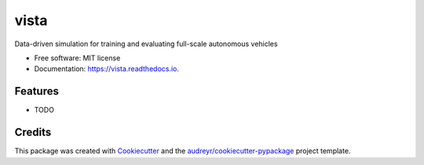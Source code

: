 =====
vista
=====


.. image:: https://img.shields.io/pypi/v/vista.svg
        :target: https://pypi.python.org/pypi/vista

.. image:: https://img.shields.io/travis/aamini/vista.svg
        :target: https://travis-ci.com/aamini/vista

.. image:: https://readthedocs.org/projects/vista/badge/?version=latest
        :target: https://vista.readthedocs.io/en/latest/?badge=latest
        :alt: Documentation Status




Data-driven simulation for training and evaluating full-scale autonomous vehicles


* Free software: MIT license
* Documentation: https://vista.readthedocs.io.


Features
--------

* TODO

Credits
-------

This package was created with Cookiecutter_ and the `audreyr/cookiecutter-pypackage`_ project template.

.. _Cookiecutter: https://github.com/audreyr/cookiecutter
.. _`audreyr/cookiecutter-pypackage`: https://github.com/audreyr/cookiecutter-pypackage

